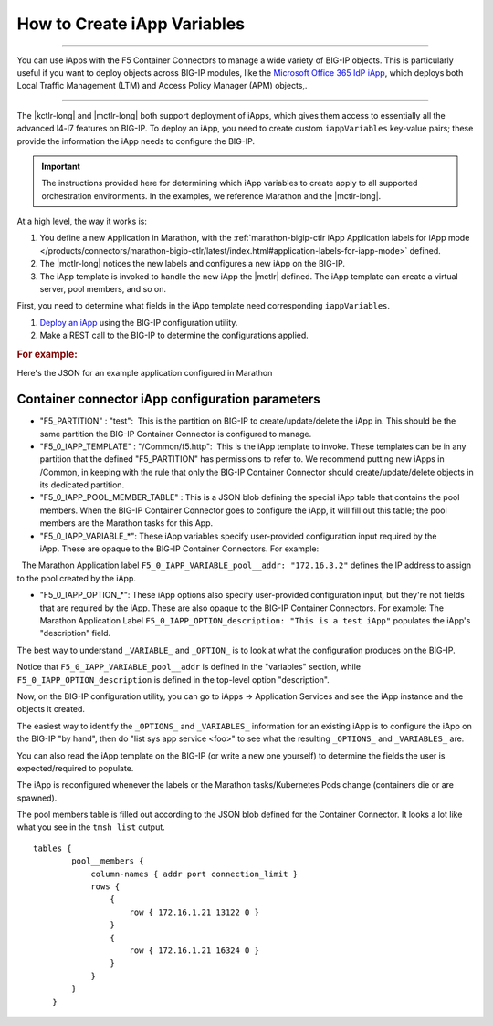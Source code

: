 .. _create-iapp-variables:

How to Create iApp Variables
============================

----------------------------

You can use iApps with the F5 Container Connectors to manage a wide variety of BIG-IP objects.
This is particularly useful if you want to deploy objects across BIG-IP modules, like the `Microsoft Office 365 IdP iApp <https://support.f5.com/csp/article/K15656>`_, which deploys both Local Traffic Management (LTM) and Access Policy Manager (APM) objects,.

----------------------------

The |kctlr-long| and |mctlr-long| both support deployment of iApps, which gives them access to essentially all the advanced l4-l7 features on BIG-IP. To deploy an iApp, you need to create custom ``iappVariables`` key-value pairs; these provide the information the iApp needs to configure the BIG-IP.

.. important::

    The instructions provided here for determining which iApp variables to create apply to all supported orchestration environments. In the examples, we reference Marathon and the |mctlr-long|.

At a high level, the way it works is:

1) You define a new Application in Marathon, with the :ref:`marathon-bigip-ctlr iApp Application labels for iApp mode </products/connectors/marathon-bigip-ctlr/latest/index.html#application-labels-for-iapp-mode>` defined.
2) The |mctlr-long| notices the new labels and configures a new iApp on the BIG-IP.
3) The iApp template is invoked to handle the new iApp the |mctlr| defined. The iApp template can create a virtual server, pool members, and so on. 

First, you need to determine what fields in the iApp template need corresponding ``iappVariables``.

#. `Deploy an iApp <https://support.f5.com/kb/en-us/products/big-ip_ltm/manuals/product/bigip-iapps-developer-11-4-0/2.html#unique_1831084015>`_ using the BIG-IP configuration utility.

#. Make a REST call to the BIG-IP to determine the configurations applied.


.. rubric:: For example:
 
Here's the JSON for an example application configured in Marathon

.. code-block:: json
    :linenos:
    :emphasize-lines:
         
        {
           "app" : {
              "instances" : 2,
              "acceptedResourceRoles" : null,
              "tasksStaged" : 0,
              "env" : {},
              "container" : {
                 "type" : "DOCKER",
                 "docker" : {
                    "privileged" : false,
                    "forcePullImage" : true,
                    "portMappings" : [
                       {
                          "containerPort" : 80,
                          "hostPort" : 0,
                          "servicePort" : 10001,
                          "protocol" : "tcp"
                       }
                    ],
                    "network" : "BRIDGE",
                    "image" : "nginx",
                    "parameters" : []
                 },
                 "volumes" : []
              },
              "maxLaunchDelaySeconds" : 3600,
              "executor" : "",
              "tasksRunning" : 2,
              "healthChecks" : [
                 {
                    "gracePeriodSeconds" : 10,
                    "maxConsecutiveFailures" : 3,
                    "protocol" : "TCP",
                    "timeoutSeconds" : 5,
                    "ignoreHttp1xx" : false,
                    "portIndex" : 0,
                    "intervalSeconds" : 5
                 }
              ],
              "backoffSeconds" : 1,
              "tasksHealthy" : 2,
              "disk" : 0,
              "requirePorts" : false,
              "mem" : 32,
              "ports" : [
                 10001
              ],
              "uris" : [],
              "dependencies" : [],
              "cpus" : 0.1,
              "user" : null,
              "constraints" : [],
              "id" : "/test-svc",
              "versionInfo" : {
                 "lastScalingAt" : "2017-02-03T23:06:03.940Z",
                 "lastConfigChangeAt" : "2017-02-03T23:05:38.429Z"
              },
              "deployments" : [],
              "tasks" : [
                 {
                    "appId" : "/test-svc",
                    "startedAt" : "2017-02-03T23:05:55.329Z",
                    "id" : "test-svc.470699a1-ea65-11e6-b367-fa163ef52e22",
                    "healthCheckResults" : [
                       {
                          "consecutiveFailures" : 0,
                          "taskId" : "test-svc.470699a1-ea65-11e6-b367-fa163ef52e22",
                          "alive" : true,
                          "firstSuccess" : "2017-02-03T23:05:58.639Z",
                          "lastFailure" : null,
                          "lastSuccess" : "2017-02-03T23:20:15.793Z"
                       }
                    ],
                    "ipAddresses" : [],
                    "host" : "172.16.1.21",
                    "stagedAt" : "2017-02-03T23:05:38.575Z",
                    "ports" : [
                       13122
                    ],
                    "slaveId" : "4b371649-4dd7-43bd-bb8c-516f66d34f40-S0",
                    "version" : "2017-02-03T23:05:38.429Z"
                 },
                 {
                    "host" : "172.16.1.21",
                    "healthCheckResults" : [
                       {
                          "consecutiveFailures" : 0,
                          "firstSuccess" : "2017-02-03T23:06:29.144Z",
                          "lastFailure" : null,
                          "lastSuccess" : "2017-02-03T23:20:16.154Z",
                          "alive" : true,
                          "taskId" : "test-svc.56399762-ea65-11e6-b367-fa163ef52e22"
                       }
                    ],
                    "ipAddresses" : [],
                    "stagedAt" : "2017-02-03T23:06:04.060Z",
                    "id" : "test-svc.56399762-ea65-11e6-b367-fa163ef52e22",
                    "startedAt" : "2017-02-03T23:06:25.485Z",
                    "appId" : "/test-svc",
                    "version" : "2017-02-03T23:06:03.940Z",
                    "ports" : [
                       16324
                    ],
                    "slaveId" : "4b371649-4dd7-43bd-bb8c-516f66d34f40-S0"
                 }
              ],
              "args" : null,
              "cmd" : null,
              "tasksUnhealthy" : 0,
              "storeUrls" : [],
              "version" : "2017-02-03T23:06:03.940Z",
              "labels" : {
                 "F5_0_IAPP_VARIABLE_pool__addr" : "172.16.3.2",
                 "F5_0_IAPP_VARIABLE_monitor__monitor" : "/#create_new#",
                 "F5_0_IAPP_TEMPLATE" : "/Common/f5.http",
                 "F5_0_IAPP_OPTION_description" : "This is a test iApp",
                 "F5_0_IAPP_VARIABLE_net__server_mode" : "lan",
                 "F5_0_IAPP_VARIABLE_pool__mask" : "255.255.255.255",
                 "F5_0_IAPP_VARIABLE_client__standard_caching_with_wa" : "/#create_new#",
                 "F5_0_IAPP_VARIABLE_net__vlan_mode" : "all",
                 "F5_0_IAPP_VARIABLE_pool__lb_method" : "round-robin",
                 "F5_0_IAPP_VARIABLE_net__snat_type" : "automap",
                 "F5_0_IAPP_VARIABLE_client__tcp_wan_opt" : "/#create_new#",
                 "F5_0_IAPP_VARIABLE_pool__persist" : "/#do_not_use#",
                 "F5_0_IAPP_VARIABLE_server__tcp_lan_opt" : "/#create_new#",
                 "F5_0_IAPP_VARIABLE_server__ntlm" : "/#do_not_use#",
                 "F5_0_IAPP_VARIABLE_monitor__uri" : "/",
                 "F5_0_IAPP_VARIABLE_server__oneconnect" : "/#create_new#",
                 "F5_0_IAPP_VARIABLE_monitor__response" : "none",
                 "F5_0_IAPP_VARIABLE_net__client_mode" : "wan",
                 "F5_0_IAPP_VARIABLE_ssl_encryption_questions__advanced" : "yes",
                 "F5_0_IAPP_VARIABLE_pool__port" : "8080",
                 "F5_0_IAPP_VARIABLE_pool__pool_to_use" : "/#create_new#",
                 "F5_0_IAPP_VARIABLE_pool__http" : "/#create_new#",
                 "F5_0_IAPP_POOL_MEMBER_TABLE_NAME" : "pool__members",
                 "F5_0_IAPP_VARIABLE_monitor__frequency" : "30",
                 "F5_PARTITION" : "test",
                 "F5_0_IAPP_VARIABLE_client__standard_caching_without_wa" : "/#do_not_use#"
              },
              "backoffFactor" : 1.15,
              "fetch" : [],
              "ipAddress" : null,
              "upgradeStrategy" : {
                 "maximumOverCapacity" : 1,
                 "minimumHealthCapacity" : 1
              }
           }
        }
 

Container connector iApp configuration parameters
-------------------------------------------------
                                         
- "F5_PARTITION" : "test":  This is the partition on BIG-IP to create/update/delete the iApp in. This should be the same partition the BIG-IP Container Connector is configured to manage.
 
- "F5_0_IAPP_TEMPLATE" : "/Common/f5.http":  This is the iApp template to invoke. These templates can be in any partition that the defined "F5_PARTITION" has permissions to refer to. We recommend putting new iApps in /Common, in keeping with the rule that only the BIG-IP Container Connector should create/update/delete objects in its dedicated partition.
 
- "F5_0_IAPP_POOL_MEMBER_TABLE" :  This is a JSON blob defining the special iApp table that contains the pool members. When the BIG-IP Container Connector goes to configure the iApp, it will fill out this table; the pool members are the Marathon tasks for this App.
 
- "F5_0_IAPP_VARIABLE_*": These iApp variables specify user-provided configuration input required by the iApp. These are opaque to the BIG-IP Container Connectors. For example:
    The Marathon Application label ``F5_0_IAPP_VARIABLE_pool__addr: "172.16.3.2"`` defines the IP address to assign to the pool created by the iApp.

- "F5_0_IAPP_OPTION_*": These iApp options also specify user-provided configuration input, but they're not fields that are required by the iApp. These are also opaque to the BIG-IP Container Connectors. For example: The Marathon Application Label ``F5_0_IAPP_OPTION_description: "This is a test iApp"`` populates the iApp's "description" field.
 
The best way to understand ``_VARIABLE_`` and ``_OPTION_`` is to look at what the configuration produces on the BIG-IP. 

Notice that ``F5_0_IAPP_VARIABLE_pool__addr`` is defined in the "variables" section, while ``F5_0_IAPP_OPTION_description`` is defined in the top-level option "description".
 
.. code-block:: text
    :linenos:
    :emphasize-lines: 3, 7-19, 56

    root@(host-172)(cfg-sync Standalone)(Active)(/Common)(tmos)# list sys app service /test/test-svc_iapp_10001.app/test-svc_iapp_10001
    sys application service /test/test-svc_iapp_10001.app/test-svc_iapp_10001 {
        description "This is a test iApp"
        device-group none
        inherited-devicegroup true
        partition test
        tables {
            pool__members {
                column-names { addr port connection_limit }
                rows {
                    {
                        row { 172.16.1.21 13122 0 }
                    }
                    {
                        row { 172.16.1.21 16324 0 }
                    }
                }
            }
        }
        template f5.http
        traffic-group traffic-group-local-only
        variables {
            client__standard_caching_with_wa {
                value "/#create_new#"
            }
            client__standard_caching_without_wa {
                value "/#do_not_use#"
            }
            client__tcp_wan_opt {
                value "/#create_new#"
            }
            monitor__frequency {
                value 30
            }
            monitor__monitor {
                value "/#create_new#"
            }
            monitor__response {
                value none
            }
            monitor__uri {
                value /
            }
           net__client_mode {
                value wan
            }
            net__server_mode {
                value lan
            }
            net__snat_type {
                value automap
            }
            net__vlan_mode {
                value all
            }
            pool__addr {
                value 172.16.3.2
            }
            pool__http {
                value "/#create_new#"
            }
            pool__lb_method {
                value round-robin
            }
            pool__mask {
                value 255.255.255.255
            }
            pool__persist {
                value "/#do_not_use#"
            }
            pool__pool_to_use {
                value "/#create_new#"
            }
            pool__port {
                value 8080
            }
            server__ntlm {
                value "/#do_not_use#"
            }
            server__oneconnect {
                value "/#create_new#"
            }
            server__tcp_lan_opt {
                value "/#create_new#"
            }
            ssl_encryption_questions__advanced {
                value yes
            }
        }
    }
 
Now, on the BIG-IP configuration utility, you can go to iApps -> Application Services and see the iApp instance and the objects it created.
 
The easiest way to identify the ``_OPTIONS_`` and ``_VARIABLES_`` information for an existing iApp is to configure the iApp on the BIG-IP "by hand", then do "list sys app service <foo>" to see what the resulting ``_OPTIONS_`` and ``_VARIABLES_`` are. 

You can also read the iApp template on the BIG-IP (or write a new one yourself) to determine the fields the user is expected/required to populate.
 
The iApp is reconfigured whenever the labels or the Marathon tasks/Kubernetes Pods change (containers die or are spawned).
 
The pool members table is filled out according to the JSON blob defined for the Container Connector. It looks a lot like what you see in the ``tmsh list`` output.

::
   
    tables {
            pool__members {
                column-names { addr port connection_limit }
                rows {
                    {
                        row { 172.16.1.21 13122 0 }
                    }
                    {
                        row { 172.16.1.21 16324 0 }
                    }
                }
            }
        }
 

